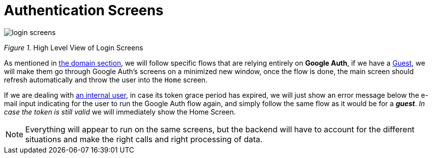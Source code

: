 = Authentication Screens

image::login-screens.jpg[]

[.text-center]
_Figure 1._ High Level View of Login Screens

As mentioned in xref:domain:authentication-module.adoc[the domain section], we will 
follow specific flows that are relying entirely on **Google Auth**, if we have a 
xref:domain:ubiquitous-language.adoc#guest[Guest], we will make them go through 
Google Auth's screens on a minimized new window, once the flow is done, the main 
screen should refresh automatically and throw the user into the `Home` screen.

If we are dealing with xref:domain:ubiquitous-language.adoc#internal-user[an internal user], 
in case its token grace period has expired, we will just show an error message below the 
e-mail input indicating for the user to run the Google Auth flow again, and simply 
follow the same flow as it would be for a **_guest_**. _In case the token is still valid_ 
we will immediately show the Home Screen.

[NOTE]
====
Everything will appear to run on the same screens, but the backend will have to account 
for the different situations and make the right calls and right processing of data.
====